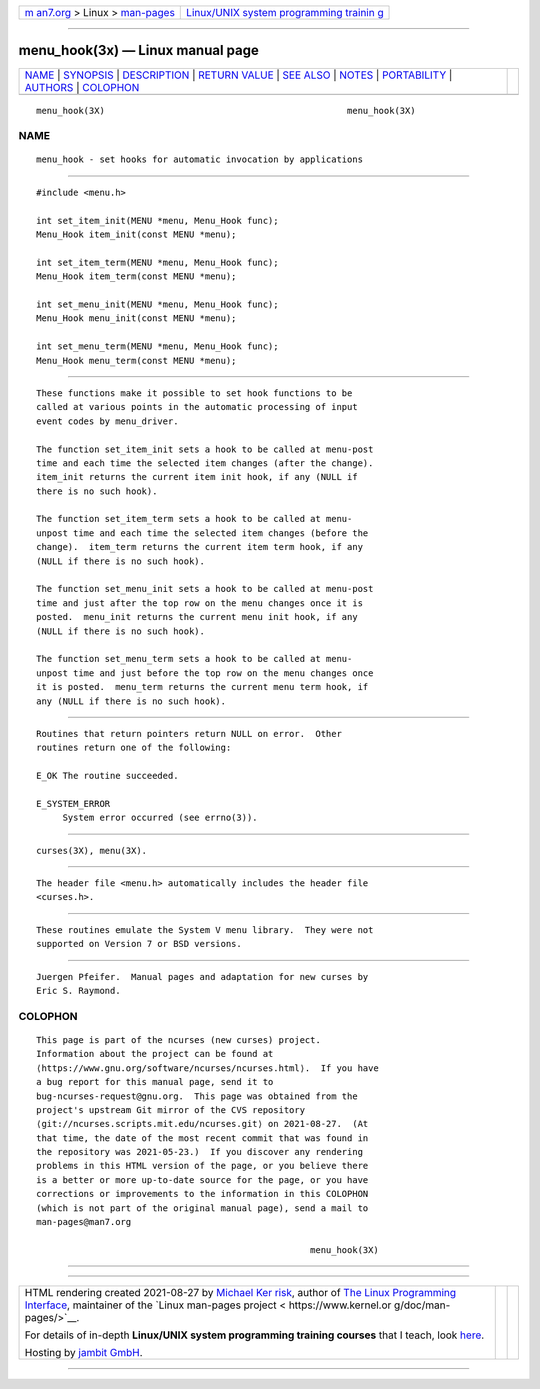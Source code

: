 .. container:: page-top

.. container:: nav-bar

   +----------------------------------+----------------------------------+
   | `m                               | `Linux/UNIX system programming   |
   | an7.org <../../../index.html>`__ | trainin                          |
   | > Linux >                        | g <http://man7.org/training/>`__ |
   | `man-pages <../index.html>`__    |                                  |
   +----------------------------------+----------------------------------+

--------------

menu_hook(3x) — Linux manual page
=================================

+-----------------------------------+-----------------------------------+
| `NAME <#NAME>`__ \|               |                                   |
| `SYNOPSIS <#SYNOPSIS>`__ \|       |                                   |
| `DESCRIPTION <#DESCRIPTION>`__ \| |                                   |
| `RETURN VALUE <#RETURN_VALUE>`__  |                                   |
| \| `SEE ALSO <#SEE_ALSO>`__ \|    |                                   |
| `NOTES <#NOTES>`__ \|             |                                   |
| `PORTABILITY <#PORTABILITY>`__ \| |                                   |
| `AUTHORS <#AUTHORS>`__ \|         |                                   |
| `COLOPHON <#COLOPHON>`__          |                                   |
+-----------------------------------+-----------------------------------+
| .. container:: man-search-box     |                                   |
+-----------------------------------+-----------------------------------+

::

   menu_hook(3X)                                              menu_hook(3X)

NAME
-------------------------------------------------

::

          menu_hook - set hooks for automatic invocation by applications


---------------------------------------------------------

::

          #include <menu.h>

          int set_item_init(MENU *menu, Menu_Hook func);
          Menu_Hook item_init(const MENU *menu);

          int set_item_term(MENU *menu, Menu_Hook func);
          Menu_Hook item_term(const MENU *menu);

          int set_menu_init(MENU *menu, Menu_Hook func);
          Menu_Hook menu_init(const MENU *menu);

          int set_menu_term(MENU *menu, Menu_Hook func);
          Menu_Hook menu_term(const MENU *menu);


---------------------------------------------------------------

::

          These functions make it possible to set hook functions to be
          called at various points in the automatic processing of input
          event codes by menu_driver.

          The function set_item_init sets a hook to be called at menu-post
          time and each time the selected item changes (after the change).
          item_init returns the current item init hook, if any (NULL if
          there is no such hook).

          The function set_item_term sets a hook to be called at menu-
          unpost time and each time the selected item changes (before the
          change).  item_term returns the current item term hook, if any
          (NULL if there is no such hook).

          The function set_menu_init sets a hook to be called at menu-post
          time and just after the top row on the menu changes once it is
          posted.  menu_init returns the current menu init hook, if any
          (NULL if there is no such hook).

          The function set_menu_term sets a hook to be called at menu-
          unpost time and just before the top row on the menu changes once
          it is posted.  menu_term returns the current menu term hook, if
          any (NULL if there is no such hook).


-----------------------------------------------------------------

::

          Routines that return pointers return NULL on error.  Other
          routines return one of the following:

          E_OK The routine succeeded.

          E_SYSTEM_ERROR
               System error occurred (see errno(3)).


---------------------------------------------------------

::

          curses(3X), menu(3X).


---------------------------------------------------

::

          The header file <menu.h> automatically includes the header file
          <curses.h>.


---------------------------------------------------------------

::

          These routines emulate the System V menu library.  They were not
          supported on Version 7 or BSD versions.


-------------------------------------------------------

::

          Juergen Pfeifer.  Manual pages and adaptation for new curses by
          Eric S. Raymond.

COLOPHON
---------------------------------------------------------

::

          This page is part of the ncurses (new curses) project.
          Information about the project can be found at 
          ⟨https://www.gnu.org/software/ncurses/ncurses.html⟩.  If you have
          a bug report for this manual page, send it to
          bug-ncurses-request@gnu.org.  This page was obtained from the
          project's upstream Git mirror of the CVS repository
          ⟨git://ncurses.scripts.mit.edu/ncurses.git⟩ on 2021-08-27.  (At
          that time, the date of the most recent commit that was found in
          the repository was 2021-05-23.)  If you discover any rendering
          problems in this HTML version of the page, or you believe there
          is a better or more up-to-date source for the page, or you have
          corrections or improvements to the information in this COLOPHON
          (which is not part of the original manual page), send a mail to
          man-pages@man7.org

                                                              menu_hook(3X)

--------------

--------------

.. container:: footer

   +-----------------------+-----------------------+-----------------------+
   | HTML rendering        |                       | |Cover of TLPI|       |
   | created 2021-08-27 by |                       |                       |
   | `Michael              |                       |                       |
   | Ker                   |                       |                       |
   | risk <https://man7.or |                       |                       |
   | g/mtk/index.html>`__, |                       |                       |
   | author of `The Linux  |                       |                       |
   | Programming           |                       |                       |
   | Interface <https:     |                       |                       |
   | //man7.org/tlpi/>`__, |                       |                       |
   | maintainer of the     |                       |                       |
   | `Linux man-pages      |                       |                       |
   | project <             |                       |                       |
   | https://www.kernel.or |                       |                       |
   | g/doc/man-pages/>`__. |                       |                       |
   |                       |                       |                       |
   | For details of        |                       |                       |
   | in-depth **Linux/UNIX |                       |                       |
   | system programming    |                       |                       |
   | training courses**    |                       |                       |
   | that I teach, look    |                       |                       |
   | `here <https://ma     |                       |                       |
   | n7.org/training/>`__. |                       |                       |
   |                       |                       |                       |
   | Hosting by `jambit    |                       |                       |
   | GmbH                  |                       |                       |
   | <https://www.jambit.c |                       |                       |
   | om/index_en.html>`__. |                       |                       |
   +-----------------------+-----------------------+-----------------------+

--------------

.. container:: statcounter

   |Web Analytics Made Easy - StatCounter|

.. |Cover of TLPI| image:: https://man7.org/tlpi/cover/TLPI-front-cover-vsmall.png
   :target: https://man7.org/tlpi/
.. |Web Analytics Made Easy - StatCounter| image:: https://c.statcounter.com/7422636/0/9b6714ff/1/
   :class: statcounter
   :target: https://statcounter.com/

